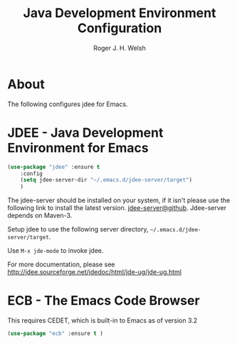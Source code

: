 #+TITLE: Java Development Environment Configuration
#+AUTHOR: Roger J. H. Welsh
#+EMAIL: rjhwelsh@gmail.com
* About
The following configures jdee for Emacs.
* JDEE - Java Development Environment for Emacs
#+BEGIN_SRC emacs-lisp
		 (use-package "jdee" :ensure t
			 :config
			 (setq jdee-server-dir "~/.emacs.d/jdee-server/target")
			 )
#+END_SRC

The jdee-server should be installed on your system, if it isn't please use the
following link to install the latest version. [[https://github.com/jdee-emacs/jdee-server][jdee-server@github]].
Jdee-server depends on Maven-3.

Setup jdee to use the following server directory, =~/.emacs.d/jdee-server/target=.

Use =M-x jde-mode= to invoke jdee.

For more documentation, please see http://jdee.sourceforge.net/jdedoc/html/jde-ug/jde-ug.html


* ECB - The Emacs Code Browser
This requires CEDET, which is built-in to Emacs as of version 3.2
#+BEGIN_SRC emacs-lisp
(use-package "ecb" :ensure t )
#+END_SRC
